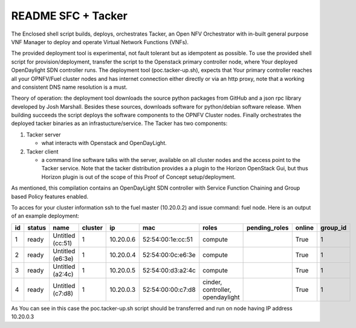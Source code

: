 .. This work is licensed under a Creative Commons Attribution 4.0 International License.
.. SPDX-License-Identifier: CC-BY-4.0
.. (c) 2016 Telefonaktiebolaget L. M. ERICSSON

README SFC + Tacker
===================

The Enclosed shell script builds, deploys, orchestrates Tacker,
an Open NFV Orchestrator with in-built general purpose VNF Manager
to deploy and operate Virtual Network Functions (VNFs).

The provided deployment tool is experimental, not fault
tolerant but as idempotent as possible. To use the provided shell
script for provision/deployment, transfer the script to the Openstack
primary controller node,  where Your deployed OpenDaylight SDN
controller runs. The deployment tool (poc.tacker-up.sh), expects that
Your primary controller reaches all your OPNFV/Fuel cluster nodes and
has internet connection either directly or via an http proxy, note
that a working and consistent DNS name resolution is a must.

Theory of operation: the deployment tool downloads the source
python packages from GitHub and a json rpc library developed by Josh
Marshall. Besides these sources, downloads software for python/debian
software release. When building succeeds the script deploys the software
components to the OPNFV Cluster nodes. Finally orchestrates the deployed
tacker binaries as an infrastucture/service. The Tacker has two
components:

#. Tacker server

   - what interacts with Openstack and OpenDayLight.

#. Tacker client

   - a command line software talks with the server,
     available on all cluster nodes and the access point
     to the Tacker service. Note that the tacker
     distribution provides a a plugin to the Horizon
     OpenStack Gui, but thus Horizon plugin is out of the
     scope of this Proof of Concept setup/deployment.

As mentioned, this compilation contains an OpenDayLight SDN controller
with Service Function Chaining and Group based Policy features enabled.

To acces for your cluster information ssh to the fuel master (10.20.0.2)
and issue command: fuel node.
Here is an output of an example deployment:

+--------+------------+------------------+-------------+-----------+-------------------+----------------------------------+-------------------+------------+--------------+
| **id** | **status** | **name**         | **cluster** | **ip**    | **mac**           | **roles**                        | **pending_roles** | **online** | **group_id** |
+--------+------------+------------------+-------------+-----------+-------------------+----------------------------------+-------------------+------------+--------------+
|   1    |   ready    | Untitled (cc:51) | 1           | 10.20.0.6 | 52:54:00:1e:cc:51 | compute                          |                   | True       | 1            |
+--------+------------+------------------+-------------+-----------+-------------------+----------------------------------+-------------------+------------+--------------+
|   2    |   ready    | Untitled (e6:3e) | 1           | 10.20.0.4 | 52:54:00:0c:e6:3e | compute                          |                   | True       | 1            |
+--------+------------+------------------+-------------+-----------+-------------------+----------------------------------+-------------------+------------+--------------+
|   3    |   ready    | Untitled (a2:4c) | 1           | 10.20.0.5 | 52:54:00:d3:a2:4c | compute                          |                   | True       | 1            |
+--------+------------+------------------+-------------+-----------+-------------------+----------------------------------+-------------------+------------+--------------+
|   4    |   ready    | Untitled (c7:d8) | 1           | 10.20.0.3 | 52:54:00:00:c7:d8 | cinder, controller, opendaylight |                   | True       | 1            |
+--------+------------+------------------+-------------+-----------+-------------------+----------------------------------+-------------------+------------+--------------+

As You can see in this case the poc.tacker-up.sh script should be
transferred and run on node having IP address 10.20.0.3
